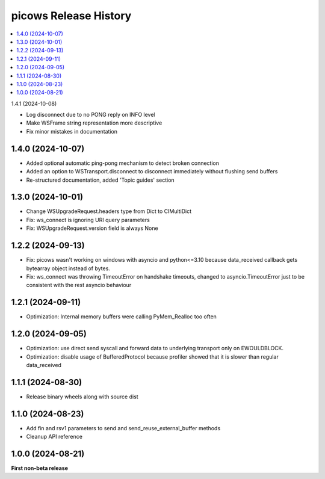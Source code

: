 picows Release History
=================================

.. contents::
   :depth: 1
   :local:

1.4.1 (2024-10-08)

* Log disconnect due to no PONG reply on INFO level
* Make WSFrame string representation more descriptive
* Fix minor mistakes in documentation

1.4.0 (2024-10-07)
------------------

* Added optional automatic ping-pong mechanism to detect broken connection
* Added an option to WSTransport.disconnect to disconnect immediately without flushing send buffers
* Re-structured documentation, added 'Topic guides' section

1.3.0 (2024-10-01)
------------------

* Change WSUpgradeRequest.headers type from Dict to CIMultiDict
* Fix: ws_connect is ignoring URI query parameters
* Fix: WSUpgradeRequest.version field is always None

1.2.2 (2024-09-13)
------------------

* Fix: picows wasn't working on windows with asyncio and python<=3.10 because data_received callback gets bytearray object instead of bytes.
* Fix: ws_connect was throwing TimeoutError on handshake timeouts, changed to asyncio.TimeoutError just to be consistent with the rest asyncio behaviour

1.2.1 (2024-09-11)
------------------

* Optimization: Internal memory buffers were calling PyMem_Realloc too often

1.2.0 (2024-09-05)
------------------

* Optimization: use direct send syscall and forward data to underlying transport only on EWOULDBLOCK.
* Optimization: disable usage of BufferedProtocol because profiler showed that it is slower than regular data_received

1.1.1 (2024-08-30)
------------------

* Release binary wheels along with source dist


1.1.0 (2024-08-23)
------------------

* Add fin and rsv1 parameters to send and send_reuse_external_buffer methods
* Cleanup API reference


1.0.0 (2024-08-21)
------------------

**First non-beta release**
